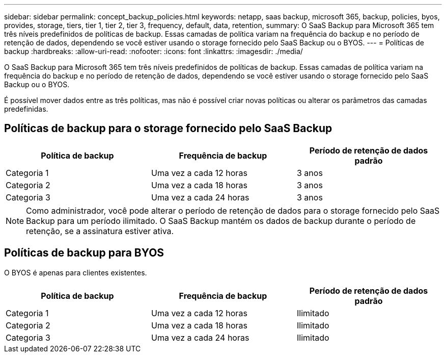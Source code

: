 ---
sidebar: sidebar 
permalink: concept_backup_policies.html 
keywords: netapp, saas backup, microsoft 365, backup, policies, byos, provides, storage, tiers, tier 1, tier 2, tier 3, frequency, default, data, retention, 
summary: O SaaS Backup para Microsoft 365 tem três níveis predefinidos de políticas de backup. Essas camadas de política variam na frequência do backup e no período de retenção de dados, dependendo se você estiver usando o storage fornecido pelo SaaS Backup ou o BYOS. 
---
= Políticas de backup
:hardbreaks:
:allow-uri-read: 
:nofooter: 
:icons: font
:linkattrs: 
:imagesdir: ./media/


[role="lead"]
O SaaS Backup para Microsoft 365 tem três níveis predefinidos de políticas de backup. Essas camadas de política variam na frequência do backup e no período de retenção de dados, dependendo se você estiver usando o storage fornecido pelo SaaS Backup ou o BYOS.

É possível mover dados entre as três políticas, mas não é possível criar novas políticas ou alterar os parâmetros das camadas predefinidas.



== Políticas de backup para o storage fornecido pelo SaaS Backup

|===
| Política de backup | Frequência de backup | Período de retenção de dados padrão 


| Categoria 1 | Uma vez a cada 12 horas | 3 anos 


| Categoria 2 | Uma vez a cada 18 horas | 3 anos 


| Categoria 3 | Uma vez a cada 24 horas | 3 anos 
|===

NOTE: Como administrador, você pode alterar o período de retenção de dados para o storage fornecido pelo SaaS Backup para um período ilimitado. O SaaS Backup mantém os dados de backup durante o período de retenção, se a assinatura estiver ativa.



== Políticas de backup para BYOS

O BYOS é apenas para clientes existentes.

|===
| Política de backup | Frequência de backup | Período de retenção de dados padrão 


| Categoria 1 | Uma vez a cada 12 horas | Ilimitado 


| Categoria 2 | Uma vez a cada 18 horas | Ilimitado 


| Categoria 3 | Uma vez a cada 24 horas | Ilimitado 
|===